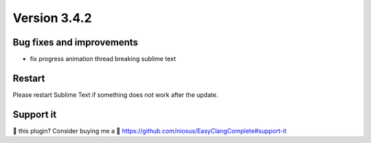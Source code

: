 Version 3.4.2
=============

Bug fixes and improvements
--------------------------
- fix progress animation thread breaking sublime text

Restart
-------
Please restart Sublime Text if something does not work after the update.

Support it
----------
💜 this plugin? Consider buying me a 🍵
https://github.com/niosus/EasyClangComplete#support-it
